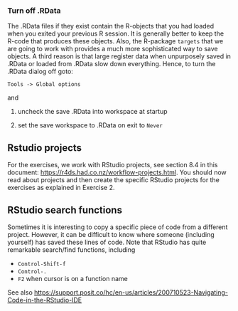 *** Turn off .RData

The .RData files if they exist contain the R-objects that you had
loaded when you exited your previous R session. It is generally better
to keep the R-code that produces these objects. Also, the R-package
=targets= that we are going to work with provides a much more
sophisticated way to save objects. A third reason is that large
register data when unpurposely saved in .RData or loaded from .RData
slow down everything. Hence, to turn the .RData dialog off goto:

=Tools -> Global options=

and

1. uncheck the save .RData into workspace at startup
2. set the save workspace to .RData on exit to =Never= 

  [[./figures/rstudio-save-Rdata-never.png]]

** Rstudio projects

For the exercises, we work with RStudio projects, see section 8.4 in
this document: https://r4ds.had.co.nz/workflow-projects.html. You
should now read about projects and then create the specific RStudio
projects for the exercises as explained in Exercise 2.

** RStudio search functions

Sometimes it is interesting to copy a specific piece of code from a
different project. However, it can be difficult to know where someone
(including yourself) has saved these lines of code. Note that RStudio
has quite remarkable search/find functions, including
- =Control-Shift-f=
- =Control-.=
- =F2= when cursor is on a function name

See also
https://support.posit.co/hc/en-us/articles/200710523-Navigating-Code-in-the-RStudio-IDE
